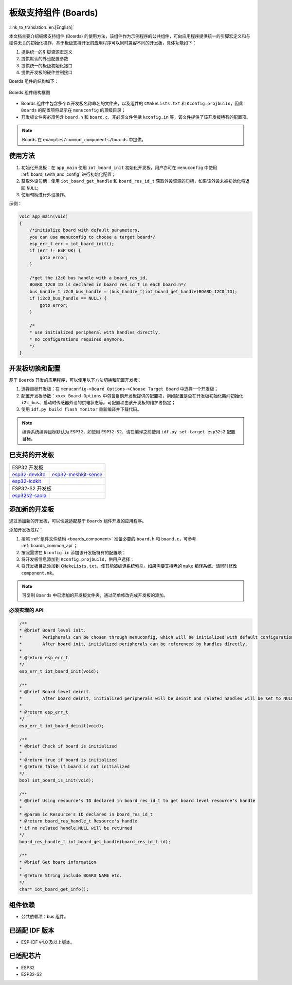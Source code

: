.. _boards_component:

板级支持组件 (Boards)
======================

:link_to_translation:`en:[English]`

本文档主要介绍板级支持组件 (Boards) 的使用方法，该组件作为示例程序的公共组件，可向应用程序提供统一的引脚宏定义和与硬件无关的初始化操作，基于板级支持开发的应用程序可以同时兼容不同的开发板，具体功能如下：

1. 提供统一的引脚资源宏定义
2. 提供默认的外设配置参数
3. 提供统一的板级初始化接口
4. 提供开发板的硬件控制接口

Boards 组件的结构如下：

.. figure:: ../../_static/boards_diagram.png
    :align: center
    :width: 70%

    Boards 组件结构框图

* Boards 组件中包含多个以开发板名称命名的文件夹，以及组件的 ``CMakeLists.txt`` 和 ``Kconfig.projbuild``，因此 ``Boards`` 的配置项将显示在 ``menuconfig`` 的顶级目录；
* 开发板文件夹必须包含 ``board.h`` 和 ``board.c``，非必须文件包括 ``kconfig.in`` 等，该文件提供了该开发板特有的配置项。


.. note::

    Boards 在 ``examples/common_components/boards`` 中提供。

使用方法
---------

1. 初始化开发板：在 ``app_main`` 使用 ``iot_board_init`` 初始化开发板，用户亦可在 ``menuconfig`` 中使用 :ref:`board_swith_and_config` 进行初始化配置；
2. 获取外设句柄：使用 ``iot_board_get_handle`` 和 ``board_res_id_t`` 获取外设资源的句柄，如果该外设未被初始化将返回 ``NULL``;
3. 使用句柄进行外设操作。

示例：

.. code:: c

    void app_main(void)
    {
        /*initialize board with default parameters,
        you can use menuconfig to choose a target board*/
        esp_err_t err = iot_board_init();
        if (err != ESP_OK) {
            goto error;
        }

        /*get the i2c0 bus handle with a board_res_id,
        BOARD_I2C0_ID is declared in board_res_id_t in each board.h*/
        bus_handle_t i2c0_bus_handle = (bus_handle_t)iot_board_get_handle(BOARD_I2C0_ID);
        if (i2c0_bus_handle == NULL) {
            goto error;
        }

        /*
        * use initialized peripheral with handles directly,
        * no configurations required anymore.
        */
    }

.. _board_swith_and_config:

开发板切换和配置
----------------

基于 ``Boards`` 开发的应用程序，可以使用以下方法切换和配置开发板：

1. 选择目标开发板：在 ``menuconfig->Board Options->Choose Target Board`` 中选择一个开发板；
2. 配置开发板参数：``xxxx Board Options`` 中包含当前开发板提供的配置项，例如配置是否在开发板初始化期间初始化 ``i2c_bus``、启动时传感器外设的供电状态等。可配置项由该开发板的维护者指定；
3. 使用 ``idf.py build flash monitor`` 重新编译并下载代码。

.. note::

    编译系统编译目标默认为 ``ESP32``，如使用 ``ESP32-S2``，请在编译之前使用 ``idf.py set-target esp32s2`` 配置目标。

已支持的开发板
----------------

============================   ===========================
       ESP32 开发板
----------------------------------------------------------
 |esp32-devkitc|_                |esp32-meshkit-sense|_
----------------------------   ---------------------------
 `esp32-devkitc`_                `esp32-meshkit-sense`_
----------------------------   ---------------------------
 |esp32-lcdkit|_                        
----------------------------   ---------------------------
 `esp32-lcdkit`_       
----------------------------   ---------------------------
       ESP32-S2 开发板    
----------------------------------------------------------
 |esp32s2-saola|_          
----------------------------   ---------------------------
 `esp32s2-saola`_          
============================   ===========================

.. |esp32-devkitc| image:: ../../_static/esp32-devkitc-v4-front.png
.. _esp32-devkitc: https://docs.espressif.com/projects/esp-idf/en/latest/esp32/hw-reference/modules-and-boards.html#esp32-devkitc-v4

.. |esp32-meshkit-sense| image:: ../../_static/esp32-meshkit-sense.png
.. _esp32-meshkit-sense: ../hw-reference/ESP32-MeshKit-Sense_guide.html

.. |esp32-lcdkit| image:: ../../_static/esp32-lcdkit.png
.. _esp32-lcdkit: ../hw-reference/ESP32-MeshKit-Sense_guide.html

.. |esp32s2-saola| image:: ../../_static/esp32s2-saola.png
.. _esp32s2-saola: https://docs.espressif.com/projects/esp-idf/en/latest/esp32s2/hw-reference/esp32s2/user-guide-saola-1-v1.2.html

添加新的开发板
----------------

通过添加新的开发板，可以快速适配基于 ``Boards`` 组件开发的应用程序。

添加开发板过程：

1. 按照 :ref:`组件文件结构 <boards_component>` 准备必要的 ``board.h`` 和 ``board.c``，可参考 :ref:`boards_common_api`；
2. 按照需求在 ``kconfig.in`` 添加该开发板特有的配置项；
3. 将开发板信息添加到 ``Kconfig.projbuild``，供用户选择；
4. 将开发板目录添加到 ``CMakeLists.txt``，使其能被编译系统索引。如果需要支持老的 ``make`` 编译系统，请同时修改 ``component.mk``。

.. note::

    可复制 ``Boards`` 中已添加的开发板文件夹，通过简单修改完成开发板的添加。

.. _boards_common_api:

必须实现的 API
+++++++++++++++++

.. code:: c

    /**
    * @brief Board level init.
    *        Peripherals can be chosen through menuconfig, which will be initialized with default configurations during iot_board_init.
    *        After board init, initialized peripherals can be referenced by handles directly.
    * 
    * @return esp_err_t 
    */
    esp_err_t iot_board_init(void);

    /**
    * @brief Board level deinit.
    *        After board deinit, initialized peripherals will be deinit and related handles will be set to NULL.
    * 
    * @return esp_err_t 
    */
    esp_err_t iot_board_deinit(void);

    /**
    * @brief Check if board is initialized 
    * 
    * @return true if board is initialized
    * @return false if board is not initialized
    */
    bool iot_board_is_init(void);

    /**
    * @brief Using resource's ID declared in board_res_id_t to get board level resource's handle
    * 
    * @param id Resource's ID declared in board_res_id_t
    * @return board_res_handle_t Resource's handle
    * if no related handle,NULL will be returned
    */
    board_res_handle_t iot_board_get_handle(board_res_id_t id);

    /**
    * @brief Get board information
    * 
    * @return String include BOARD_NAME etc. 
    */
    char* iot_board_get_info();

组件依赖
---------

- 公共依赖项：bus 组件。

已适配 IDF 版本
---------------

- ESP-IDF v4.0 及以上版本。

已适配芯片
----------

-  ESP32
-  ESP32-S2